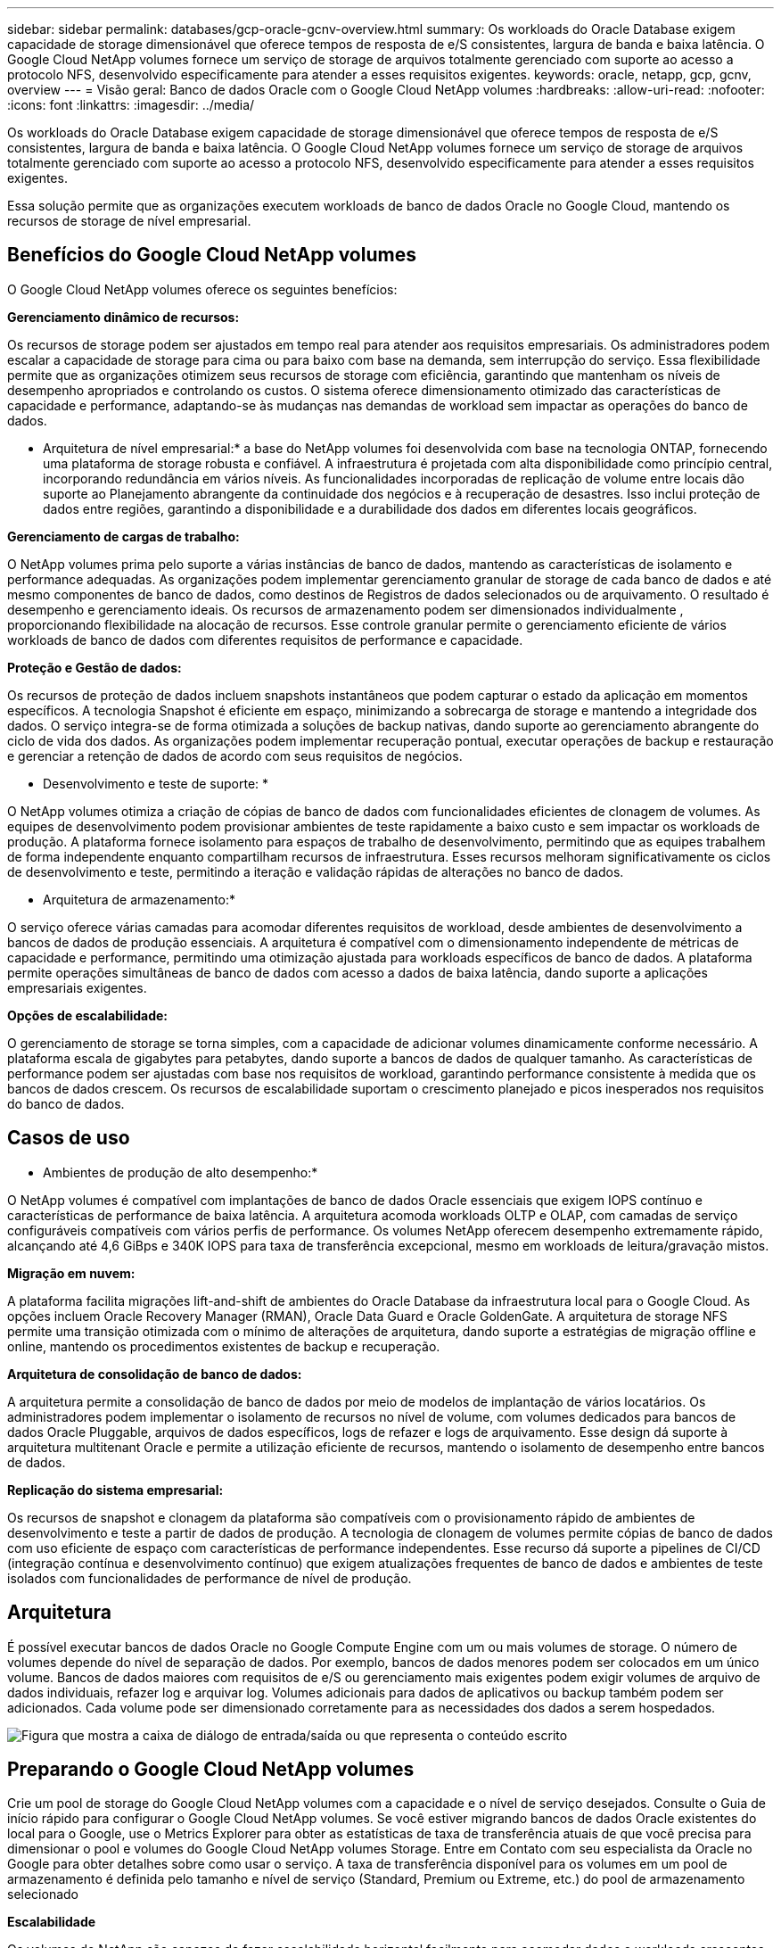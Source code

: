 ---
sidebar: sidebar 
permalink: databases/gcp-oracle-gcnv-overview.html 
summary: Os workloads do Oracle Database exigem capacidade de storage dimensionável que oferece tempos de resposta de e/S consistentes, largura de banda e baixa latência. O Google Cloud NetApp volumes fornece um serviço de storage de arquivos totalmente gerenciado com suporte ao acesso a protocolo NFS, desenvolvido especificamente para atender a esses requisitos exigentes. 
keywords: oracle, netapp, gcp, gcnv, overview 
---
= Visão geral: Banco de dados Oracle com o Google Cloud NetApp volumes
:hardbreaks:
:allow-uri-read: 
:nofooter: 
:icons: font
:linkattrs: 
:imagesdir: ../media/


[role="lead"]
Os workloads do Oracle Database exigem capacidade de storage dimensionável que oferece tempos de resposta de e/S consistentes, largura de banda e baixa latência. O Google Cloud NetApp volumes fornece um serviço de storage de arquivos totalmente gerenciado com suporte ao acesso a protocolo NFS, desenvolvido especificamente para atender a esses requisitos exigentes.

Essa solução permite que as organizações executem workloads de banco de dados Oracle no Google Cloud, mantendo os recursos de storage de nível empresarial.



== Benefícios do Google Cloud NetApp volumes

O Google Cloud NetApp volumes oferece os seguintes benefícios:

*Gerenciamento dinâmico de recursos:*

Os recursos de storage podem ser ajustados em tempo real para atender aos requisitos empresariais. Os administradores podem escalar a capacidade de storage para cima ou para baixo com base na demanda, sem interrupção do serviço. Essa flexibilidade permite que as organizações otimizem seus recursos de storage com eficiência, garantindo que mantenham os níveis de desempenho apropriados e controlando os custos. O sistema oferece dimensionamento otimizado das características de capacidade e performance, adaptando-se às mudanças nas demandas de workload sem impactar as operações do banco de dados.

* Arquitetura de nível empresarial:* a base do NetApp volumes foi desenvolvida com base na tecnologia ONTAP, fornecendo uma plataforma de storage robusta e confiável. A infraestrutura é projetada com alta disponibilidade como princípio central, incorporando redundância em vários níveis. As funcionalidades incorporadas de replicação de volume entre locais dão suporte ao Planejamento abrangente da continuidade dos negócios e à recuperação de desastres. Isso inclui proteção de dados entre regiões, garantindo a disponibilidade e a durabilidade dos dados em diferentes locais geográficos.

*Gerenciamento de cargas de trabalho:*

O NetApp volumes prima pelo suporte a várias instâncias de banco de dados, mantendo as características de isolamento e performance adequadas. As organizações podem implementar gerenciamento granular de storage de cada banco de dados e até mesmo componentes de banco de dados, como destinos de Registros de dados selecionados ou de arquivamento. O resultado é desempenho e gerenciamento ideais. Os recursos de armazenamento podem ser dimensionados individualmente , proporcionando flexibilidade na alocação de recursos. Esse controle granular permite o gerenciamento eficiente de vários workloads de banco de dados com diferentes requisitos de performance e capacidade.

*Proteção e Gestão de dados:*

Os recursos de proteção de dados incluem snapshots instantâneos que podem capturar o estado da aplicação em momentos específicos. A tecnologia Snapshot é eficiente em espaço, minimizando a sobrecarga de storage e mantendo a integridade dos dados. O serviço integra-se de forma otimizada a soluções de backup nativas, dando suporte ao gerenciamento abrangente do ciclo de vida dos dados. As organizações podem implementar recuperação pontual, executar operações de backup e restauração e gerenciar a retenção de dados de acordo com seus requisitos de negócios.

* Desenvolvimento e teste de suporte: *

O NetApp volumes otimiza a criação de cópias de banco de dados com funcionalidades eficientes de clonagem de volumes. As equipes de desenvolvimento podem provisionar ambientes de teste rapidamente a baixo custo e sem impactar os workloads de produção. A plataforma fornece isolamento para espaços de trabalho de desenvolvimento, permitindo que as equipes trabalhem de forma independente enquanto compartilham recursos de infraestrutura. Esses recursos melhoram significativamente os ciclos de desenvolvimento e teste, permitindo a iteração e validação rápidas de alterações no banco de dados.

* Arquitetura de armazenamento:*

O serviço oferece várias camadas para acomodar diferentes requisitos de workload, desde ambientes de desenvolvimento a bancos de dados de produção essenciais. A arquitetura é compatível com o dimensionamento independente de métricas de capacidade e performance, permitindo uma otimização ajustada para workloads específicos de banco de dados. A plataforma permite operações simultâneas de banco de dados com acesso a dados de baixa latência, dando suporte a aplicações empresariais exigentes.

*Opções de escalabilidade:*

O gerenciamento de storage se torna simples, com a capacidade de adicionar volumes dinamicamente conforme necessário. A plataforma escala de gigabytes para petabytes, dando suporte a bancos de dados de qualquer tamanho. As características de performance podem ser ajustadas com base nos requisitos de workload, garantindo performance consistente à medida que os bancos de dados crescem. Os recursos de escalabilidade suportam o crescimento planejado e picos inesperados nos requisitos do banco de dados.



== Casos de uso

* Ambientes de produção de alto desempenho:*

O NetApp volumes é compatível com implantações de banco de dados Oracle essenciais que exigem IOPS contínuo e características de performance de baixa latência. A arquitetura acomoda workloads OLTP e OLAP, com camadas de serviço configuráveis compatíveis com vários perfis de performance. Os volumes NetApp oferecem desempenho extremamente rápido, alcançando até 4,6 GiBps e 340K IOPS para taxa de transferência excepcional, mesmo em workloads de leitura/gravação mistos.

*Migração em nuvem:*

A plataforma facilita migrações lift-and-shift de ambientes do Oracle Database da infraestrutura local para o Google Cloud. As opções incluem Oracle Recovery Manager (RMAN), Oracle Data Guard e Oracle GoldenGate. A arquitetura de storage NFS permite uma transição otimizada com o mínimo de alterações de arquitetura, dando suporte a estratégias de migração offline e online, mantendo os procedimentos existentes de backup e recuperação.

*Arquitetura de consolidação de banco de dados:*

A arquitetura permite a consolidação de banco de dados por meio de modelos de implantação de vários locatários. Os administradores podem implementar o isolamento de recursos no nível de volume, com volumes dedicados para bancos de dados Oracle Pluggable, arquivos de dados específicos, logs de refazer e logs de arquivamento. Esse design dá suporte à arquitetura multitenant Oracle e permite a utilização eficiente de recursos, mantendo o isolamento de desempenho entre bancos de dados.

*Replicação do sistema empresarial:*

Os recursos de snapshot e clonagem da plataforma são compatíveis com o provisionamento rápido de ambientes de desenvolvimento e teste a partir de dados de produção. A tecnologia de clonagem de volumes permite cópias de banco de dados com uso eficiente de espaço com características de performance independentes. Esse recurso dá suporte a pipelines de CI/CD (integração contínua e desenvolvimento contínuo) que exigem atualizações frequentes de banco de dados e ambientes de teste isolados com funcionalidades de performance de nível de produção.



== Arquitetura

É possível executar bancos de dados Oracle no Google Compute Engine com um ou mais volumes de storage. O número de volumes depende do nível de separação de dados. Por exemplo, bancos de dados menores podem ser colocados em um único volume. Bancos de dados maiores com requisitos de e/S ou gerenciamento mais exigentes podem exigir volumes de arquivo de dados individuais, refazer log e arquivar log. Volumes adicionais para dados de aplicativos ou backup também podem ser adicionados. Cada volume pode ser dimensionado corretamente para as necessidades dos dados a serem hospedados.

image:oracle-gcnv-image1.png["Figura que mostra a caixa de diálogo de entrada/saída ou que representa o conteúdo escrito"]



== Preparando o Google Cloud NetApp volumes

Crie um pool de storage do Google Cloud NetApp volumes com a capacidade e o nível de serviço desejados. Consulte o Guia de início rápido para configurar o Google Cloud NetApp volumes. Se você estiver migrando bancos de dados Oracle existentes do local para o Google, use o Metrics Explorer para obter as estatísticas de taxa de transferência atuais de que você precisa para dimensionar o pool e volumes do Google Cloud NetApp volumes Storage. Entre em Contato com seu especialista da Oracle no Google para obter detalhes sobre como usar o serviço. A taxa de transferência disponível para os volumes em um pool de armazenamento é definida pelo tamanho e nível de serviço (Standard, Premium ou Extreme, etc.) do pool de armazenamento selecionado

*Escalabilidade*

Os volumes do NetApp são capazes de fazer escalabilidade horizontal facilmente para acomodar dados e workloads crescentes, oferecendo suporte a muitos volumes pequenos. Um pool de armazenamento individual pode crescer facilmente do mínimo de 2 TIB para qualquer tamanho até 10 PIB. Consulte os detalhes de cotas e limites.

*Componentes*

A solução usa os seguintes componentes:

* *O NetApp Google Cloud NetApp volumes* é um serviço de storage de dados baseado na nuvem totalmente gerenciado que oferece recursos avançados de gerenciamento de dados e performance altamente dimensionável. Ele é desenvolvido pelo Google e NetApp, um parceiro do Google.
* *Máquinas virtuais* é uma oferta de infraestrutura como serviço (IaaS). Você pode usar o mecanismo de computação para implantar recursos de computação escaláveis e sob demanda. O Compute Engine fornece a flexibilidade da virtualização, mas elimina as demandas de manutenção do hardware físico. Esta solução utiliza link:https://cloud.google.com/architecture/enterprise-app-oracle-database-compute-engine["Mecanismo de computação com banco de dados Oracle"]o .
* *O Google Virtual Private Cloud (VPC)* fornece funcionalidade de rede para instâncias de máquina virtual (VM) do Compute Engine, clusters do Google Kubernetes Engine (GKE) e cargas de trabalho sem servidor. A VPC fornece rede para seus recursos e serviços baseados na nuvem, global, escalável e flexível.
* *Oracle Database* é um sistema de gerenciamento de banco de dados multimodelo. Ele é compatível com vários tipos de dados e workloads. O cliente DNFS otimiza caminhos de e/S entre servidores Oracle e NFS. Como resultado, ele fornece performance significativamente melhor do que os clientes NFS tradicionais.




== Principais benefícios

Essa imagem (Figura 2) mostra os benefícios de usar o Google Cloud NetApp volumes com o banco de dados Oracle.

image:oracle-gcnv-image2.png["Figura que mostra a caixa de diálogo de entrada/saída ou que representa o conteúdo escrito"]

* Serviço simples e confiável *

O Google Cloud NetApp volumes opera de forma otimizada no Google Cloud, oferecendo uma abordagem direta ao storage empresarial. Como serviço nativo, ele se integra naturalmente ao ecossistema do Google Cloud, permitindo que você provisione, gerencie e escale volumes da mesma forma que faria com outras opções de storage do Google Cloud. O serviço utiliza o software de gerenciamento de dados ONTAP da NetApp, fornecendo volumes NFS de nível empresarial especificamente otimizados para o banco de dados Oracle e outras aplicações empresariais essenciais.

* Sistemas de alto desempenho*

Além de usar storage compartilhado e altamente dimensionável, o Google Cloud NetApp volumes oferece baixa latência. Esses fatores tornam esse serviço adequado para o uso do protocolo NFS para executar cargas de trabalho do Oracle Database em redes.

As instâncias de computação do Google Cloud podem usar sistemas de storage all-flash NetApp de alta performance. Esses sistemas também são integrados à rede do Google Cloud. Como resultado, você obtém storage compartilhado de alta largura de banda e baixa latência comparável a uma solução local. O desempenho dessa arquitetura atende aos requisitos dos workloads empresariais mais exigentes e essenciais aos negócios. Para obter mais informações sobre os benefícios de performance do Google Cloud NetApp volumes, consulte Google Cloud NetApp volumes.

Em sua essência, o Google Cloud NetApp volumes utiliza uma frota bare-metal de sistemas de storage all-flash, fornecendo performance excepcional para workloads exigentes. Essa arquitetura, combinada a recursos de storage compartilhados e altamente dimensionáveis, garante latência consistente, o que a torna particularmente adequada para a execução de workloads do Oracle Database em protocolo NFS.

A integração com instâncias de computação do Google Cloud fornece acesso a alta performance. Por meio da integração profunda com o Google Cloud Networking, os clientes se beneficiam de:

* Storage compartilhado de alta largura de banda e baixa latência
* Performance comparável a soluções on-premises
* Escalabilidade flexível sob demanda
* Configurações de workload otimizadas


*Gerenciamento de dados em escala empresarial*

A base da solução no software ONTAP define novos padrões para o gerenciamento de dados empresariais. Um de seus recursos destaca-se pela clonagem instantânea e com uso eficiente de espaço, o que aumenta significativamente os ambientes de desenvolvimento e teste. A plataforma é compatível com a capacidade dinâmica e o dimensionamento de performance, garantindo a utilização eficiente de recursos em todos os workloads. O recurso de snapshot no Google Cloud NetApp volumes representa um grande avanço no gerenciamento de banco de dados. Esses snapshots fornecem pontos de banco de dados consistentes com eficiência notável. As principais vantagens incluem:

* Sobrecarga mínima de storage para criação de snapshots
* Recursos rápidos de criação, replicação e restauração
* Impacto zero na performance nas operações de volume
* Alta escalabilidade para criação frequente de snapshot
* Suporte para vários snapshots simultâneos


Essa funcionalidade de snapshot robusta permite soluções de backup e recuperação que atendem aos contratos agressivos de nível de serviço objetivo de tempo de recuperação (rto) e objetivo de ponto de recuperação (RPO) sem comprometer a performance do sistema.

*DR híbrido*

O Google Cloud NetApp volumes oferece soluções abrangentes de recuperação de desastres, adequadas para ambientes híbridos e de nuvem. Essa integração dá suporte a planos sofisticados de DR que funcionam de forma eficaz em várias regiões, mantendo a compatibilidade com data centers locais.

A estrutura de recuperação de desastres oferece:

* Replicação otimizada de volume entre locais
* Opções flexíveis de recuperação
* Proteção de dados consistente entre ambientes


Essa abordagem abrangente à recuperação de desastres garante a continuidade dos negócios e, ao mesmo tempo, mantém a integridade dos dados em todos os cenários de implantação. A flexibilidade da solução permite que as organizações projetem e implementem estratégias de DR que se alinham com precisão aos requisitos de negócios, estejam operando inteiramente na nuvem ou em um ambiente híbrido.



== Considerações

As seguintes considerações se aplicam a esta solução:

*Disponibilidade*

O Google Cloud NetApp volumes oferece disponibilidade de nível empresarial por meio de sua arquitetura robusta. O serviço é apoiado por um Contrato de nível de Serviço (SLA) abrangente, que detalha garantias de disponibilidade específicas e compromissos de suporte. Como parte de seus recursos de gerenciamento de dados em escala empresarial, o serviço oferece funcionalidade de snapshot que pode ser efetivamente utilizada em soluções de backup e recuperação, garantindo a proteção de dados e a continuidade dos negócios.

image:oracle-gcnv-image3.png["Figura que mostra a caixa de diálogo de entrada/saída ou que representa o conteúdo escrito"]

*Escalabilidade:*

A escalabilidade incorporada é um recurso fundamental do Google Cloud NetApp volumes, conforme detalhado na seção de sistemas de alta performance. O serviço permite o dimensionamento dinâmico de recursos para atender aos requisitos de workload em constante mudança, fornecendo flexibilidade que as soluções de storage tradicionais costumam faltar.

*Segurança:*

O Google Cloud NetApp volumes implementa medidas de segurança abrangentes para proteger seus dados. A estrutura de segurança inclui:

* Mecanismos de proteção de dados incorporados
* Recursos avançados de criptografia
* Regras de política configuráveis
* Recursos de controle de acesso baseados em função
* Registo e monitorização de atividades detalhadas


* Otimização de custos: *

Configurações tradicionais no local normalmente exigem dimensionamento para os requisitos máximos de workload, o que as torna econômicas apenas com o máximo de utilização. Em contraste, o Google Cloud NetApp volumes permite escalabilidade dinâmica, permitindo que você otimize configurações com base nas demandas atuais de workloads, reduzindo assim as despesas desnecessárias.

* Otimização do tamanho da VM:*

A arquitetura do serviço permite economia de custos com a otimização de VM de várias maneiras:

*Benefícios de desempenho:*

O acesso ao storage de baixa latência permite que VMs menores correspondam à performance de VMs maiores usando o armazenamento em disco ultra

O storage conectado à rede pode obter desempenho superior mesmo com VMs menores devido a limitações de e/S reduzidas

*Limitações e benefícios dos recursos:*

Os recursos da nuvem normalmente impõem limites de operação de e/S para evitar a degradação do desempenho devido à exaustão de recursos ou interrupções inesperadas. Com o Google Cloud NetApp volumes:

* Apenas os limites de largura de banda da rede se aplicam, e estes afetam apenas os limites de e/S de disco no nível da VM não afetam o desempenho
* As limitações de rede são normalmente maiores do que as limitações de taxa de transferência de disco


* Vantagens de economia de custos *

Os benefícios econômicos do uso de VMs menores incluem:

* Menores custos diretos de VM
* Redução dos custos de licença do Oracle Database, particularmente com SKUs de código restrito
* Ausência de componentes de custo de e/S no storage conectado à rede
* Custo total de propriedade mais baixo em comparação com as soluções de storage em disco




== Conclusão

Essa combinação de dimensionamento flexível, performance otimizada e utilização eficiente de recursos faz do Google Cloud NetApp volumes uma opção econômica para as necessidades de storage empresarial. A capacidade de dimensionar corretamente os recursos de storage e computação permite que as organizações mantenham o alto desempenho e controlem os custos com eficiência.
